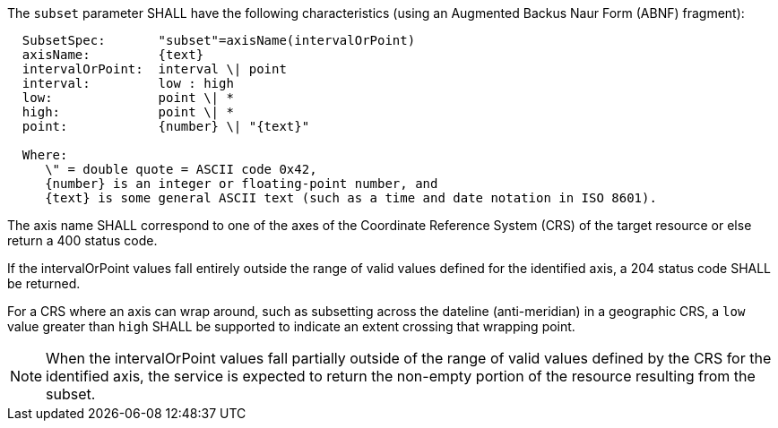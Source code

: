 [[req_collections_rc-subset-definition]]
////
[width="90%",cols="2,6a"]
|===
^|*Requirement {counter:req-id}* |*/req/collections/rc-subset-definition*
^|A |The `subset` parameter SHALL have the following characteristics (using an Augmented Backus Naur Form (ABNF) fragment):

[source,ABNF]
----
  SubsetSpec:       "subset"=axisName(intervalOrPoint)
  axisName:         {text}
  intervalOrPoint:  interval \| point
  interval:         low : high
  low:              point \| *
  high:             point \| *
  point:            {number} \| "{text}"

  Where:
     \" = double quote = ASCII code 0x42,
     {number} is an integer or floating-point number, and
     {text} is some general ASCII text (such as a time and date notation in ISO 8601).
----
^|B |The axis name SHALL correspond to one of the axis of the Coordinate Reference System (CRS) of the target resource or else return a 400 status code.
^|C |If the intervalOrPoint values fall entirely outside the range of valid values defined for the identified axis, a 204 status code SHALL be returned
^|D |For a CRS where an axis can wrap around, such as subsetting across the dateline (anti-meridian) in a geographic CRS, a `low` value greater than `high` SHALL
be supported to indicate an extent crossing that wrapping point.
|===
////

[requirement,label="/req/collections/rc-subset-definition",identifier="/req/collections/rc-subset-definition"]
====

[.component,class=part]
--
The `subset` parameter SHALL have the following characteristics (using an Augmented Backus Naur Form (ABNF) fragment):

[source,ABNF]
----
  SubsetSpec:       "subset"=axisName(intervalOrPoint)
  axisName:         {text}
  intervalOrPoint:  interval \| point
  interval:         low : high
  low:              point \| *
  high:             point \| *
  point:            {number} \| "{text}"

  Where:
     \" = double quote = ASCII code 0x42,
     {number} is an integer or floating-point number, and
     {text} is some general ASCII text (such as a time and date notation in ISO 8601).
----
--

[.component,class=part]
--
The axis name SHALL correspond to one of the axes of the Coordinate Reference System (CRS) of the target resource or else return a 400 status code.
--

[.component,class=part]
--
If the intervalOrPoint values fall entirely outside the range of valid values defined for the identified axis, a 204 status code SHALL be returned.
--

[.component,class=part]
--
For a CRS where an axis can wrap around, such as subsetting across the dateline (anti-meridian) in a geographic CRS, a `low` value greater than `high` SHALL be supported to indicate an extent crossing that wrapping point.
--
====

NOTE: When the intervalOrPoint values fall partially outside of the range of valid values defined by the CRS for the identified axis, the service is expected to return the non-empty portion of the resource resulting from the subset.
